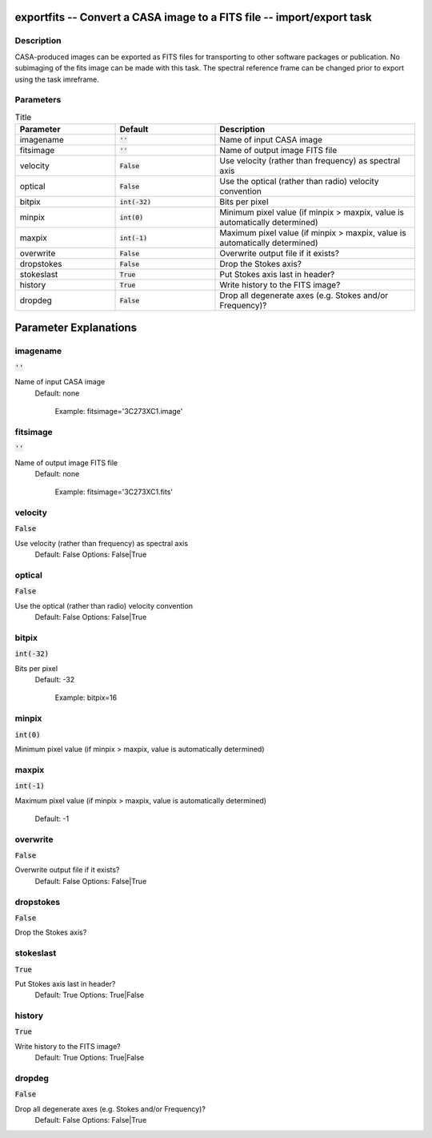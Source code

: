 exportfits -- Convert a CASA image to a FITS file -- import/export task
=======================================

Description
---------------------------------------

CASA-produced images can be exported as FITS files for transporting to
other software packages or publication.  
No subimaging of the fits image can be made with this task.
The spectral reference frame can be changed prior to export using the
task imreframe.



Parameters
---------------------------------------

.. list-table:: Title
   :widths: 25 25 50 
   :header-rows: 1
   
   * - Parameter
     - Default
     - Description
   * - imagename
     - :code:`''`
     - Name of input CASA image
   * - fitsimage
     - :code:`''`
     - Name of output image FITS file
   * - velocity
     - :code:`False`
     - Use velocity (rather than frequency) as spectral axis
   * - optical
     - :code:`False`
     - Use the optical (rather than radio) velocity convention
   * - bitpix
     - :code:`int(-32)`
     - Bits per pixel
   * - minpix
     - :code:`int(0)`
     - Minimum pixel value (if minpix > maxpix, value is automatically determined)
   * - maxpix
     - :code:`int(-1)`
     - Maximum pixel value (if minpix > maxpix, value is automatically determined)
   * - overwrite
     - :code:`False`
     - Overwrite output file if it exists?
   * - dropstokes
     - :code:`False`
     - Drop the Stokes axis?
   * - stokeslast
     - :code:`True`
     - Put Stokes axis last in header?
   * - history
     - :code:`True`
     - Write history to the FITS image?
   * - dropdeg
     - :code:`False`
     - Drop all degenerate axes (e.g. Stokes and/or Frequency)?


Parameter Explanations
=======================================



imagename
---------------------------------------

:code:`''`

Name of input CASA image
                     Default: none

                        Example: fitsimage='3C273XC1.image'



fitsimage
---------------------------------------

:code:`''`

Name of output image FITS file
                     Default: none

                        Example: fitsimage='3C273XC1.fits'



velocity
---------------------------------------

:code:`False`

Use velocity (rather than frequency) as spectral axis
                     Default: False
                     Options: False|True



optical
---------------------------------------

:code:`False`

Use the optical (rather than radio) velocity convention
                     Default: False
                     Options: False|True



bitpix
---------------------------------------

:code:`int(-32)`

Bits per pixel
                     Default: -32

                        Example: bitpix=16



minpix
---------------------------------------

:code:`int(0)`

Minimum pixel value (if minpix > maxpix, value is automatically determined)


maxpix
---------------------------------------

:code:`int(-1)`

Maximum pixel value (if minpix > maxpix, value is
automatically determined)
                     Default: -1



overwrite
---------------------------------------

:code:`False`

Overwrite output file if it exists?
                     Default: False
                     Options: False|True



dropstokes
---------------------------------------

:code:`False`

Drop the Stokes axis?


stokeslast
---------------------------------------

:code:`True`

Put Stokes axis last in header?
                     Default: True
                     Options: True|False



history
---------------------------------------

:code:`True`

Write history to the FITS image?
                     Default: True
                     Options: True|False



dropdeg
---------------------------------------

:code:`False`

Drop all degenerate axes (e.g. Stokes and/or Frequency)?
                     Default: False
                     Options: False|True





